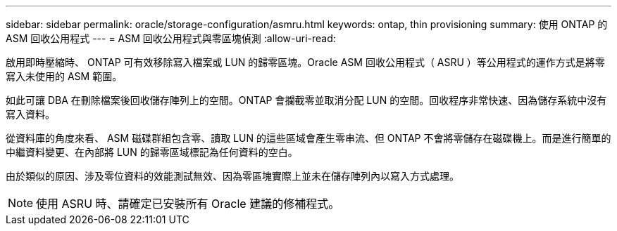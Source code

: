 ---
sidebar: sidebar 
permalink: oracle/storage-configuration/asmru.html 
keywords: ontap, thin provisioning 
summary: 使用 ONTAP 的 ASM 回收公用程式 
---
= ASM 回收公用程式與零區塊偵測
:allow-uri-read: 


[role="lead"]
啟用即時壓縮時、 ONTAP 可有效移除寫入檔案或 LUN 的歸零區塊。Oracle ASM 回收公用程式（ ASRU ）等公用程式的運作方式是將零寫入未使用的 ASM 範圍。

如此可讓 DBA 在刪除檔案後回收儲存陣列上的空間。ONTAP 會攔截零並取消分配 LUN 的空間。回收程序非常快速、因為儲存系統中沒有寫入資料。

從資料庫的角度來看、 ASM 磁碟群組包含零、讀取 LUN 的這些區域會產生零串流、但 ONTAP 不會將零儲存在磁碟機上。而是進行簡單的中繼資料變更、在內部將 LUN 的歸零區域標記為任何資料的空白。

由於類似的原因、涉及零位資料的效能測試無效、因為零區塊實際上並未在儲存陣列內以寫入方式處理。


NOTE: 使用 ASRU 時、請確定已安裝所有 Oracle 建議的修補程式。
